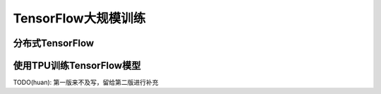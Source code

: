 TensorFlow大规模训练
============================================

分布式TensorFlow
^^^^^^^^^^^^^^^^^^^^^^^^^^^^^^^^^^^^^^^^^^^^

使用TPU训练TensorFlow模型
^^^^^^^^^^^^^^^^^^^^^^^^^^^^^^^^^^^^^^^^^^^^

TODO(huan): 第一版来不及写，留给第二版进行补充